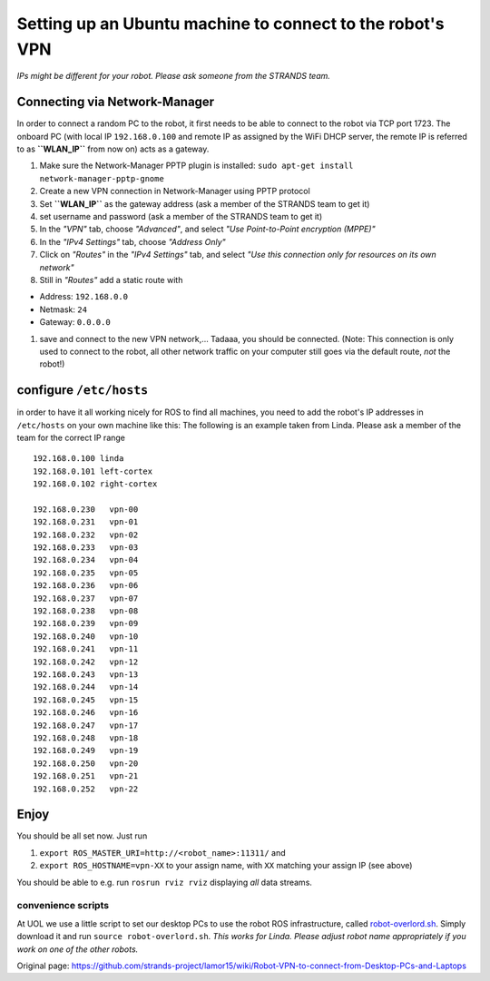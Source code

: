 Setting up an Ubuntu machine to connect to the robot's VPN
==========================================================

*IPs might be different for your robot. Please ask someone from the
STRANDS team.*

Connecting via Network-Manager
------------------------------

In order to connect a random PC to the robot, it first needs to be able
to connect to the robot via TCP port 1723. The onboard PC (with local IP
``192.168.0.100`` and remote IP as assigned by the WiFi DHCP server, the
remote IP is referred to as **``WLAN_IP``** from now on) acts as a
gateway.

1. Make sure the Network-Manager PPTP plugin is installed:
   ``sudo apt-get install network-manager-pptp-gnome``
2. Create a new VPN connection in Network-Manager using PPTP protocol
3. Set **``WLAN_IP``** as the gateway address (ask a member of the
   STRANDS team to get it)
4. set username and password (ask a member of the STRANDS team to get
   it)
5. In the *"VPN"* tab, choose *"Advanced"*, and select *"Use
   Point-to-Point encryption (MPPE)"*
6. In the *"IPv4 Settings"* tab, choose *"Address Only"*
7. Click on *"Routes"* in the *"IPv4 Settings"* tab, and select *"Use
   this connection only for resources on its own network"*
8. Still in *"Routes"* add a static route with

-  Address: ``192.168.0.0``
-  Netmask: ``24``
-  Gateway: ``0.0.0.0``

1. save and connect to the new VPN network,... Tadaaa, you should be
   connected. (Note: This connection is only used to connect to the
   robot, all other network traffic on your computer still goes via the
   default route, *not* the robot!)

configure ``/etc/hosts``
------------------------

in order to have it all working nicely for ROS to find all machines, you
need to add the robot's IP addresses in ``/etc/hosts`` on your own
machine like this: The following is an example taken from Linda. Please
ask a member of the team for the correct IP range

::

    192.168.0.100 linda
    192.168.0.101 left-cortex
    192.168.0.102 right-cortex

    192.168.0.230   vpn-00
    192.168.0.231   vpn-01
    192.168.0.232   vpn-02
    192.168.0.233   vpn-03
    192.168.0.234   vpn-04
    192.168.0.235   vpn-05
    192.168.0.236   vpn-06
    192.168.0.237   vpn-07
    192.168.0.238   vpn-08
    192.168.0.239   vpn-09
    192.168.0.240   vpn-10
    192.168.0.241   vpn-11
    192.168.0.242   vpn-12
    192.168.0.243   vpn-13
    192.168.0.244   vpn-14
    192.168.0.245   vpn-15
    192.168.0.246   vpn-16
    192.168.0.247   vpn-17
    192.168.0.248   vpn-18
    192.168.0.249   vpn-19
    192.168.0.250   vpn-20
    192.168.0.251   vpn-21
    192.168.0.252   vpn-22

Enjoy
-----

You should be all set now. Just run

1. ``export ROS_MASTER_URI=http://<robot_name>:11311/`` and
2. ``export ROS_HOSTNAME=vpn-XX`` to your assign name, with ``XX``
   matching your assign IP (see above)

You should be able to e.g. run ``rosrun rviz rviz`` displaying *all*
data streams.

convenience scripts
~~~~~~~~~~~~~~~~~~~

At UOL we use a little script to set our desktop PCs to use the robot
ROS infrastructure, called
`robot-overlord.sh <https://gist.github.com/marc-hanheide/ff29427dc8ba0aa34d9c>`__.
Simply download it and run ``source robot-overlord.sh``. *This works for
Linda. Please adjust robot name appropriately if you work on one of the
other robots.*


Original page: https://github.com/strands-project/lamor15/wiki/Robot-VPN-to-connect-from-Desktop-PCs-and-Laptops